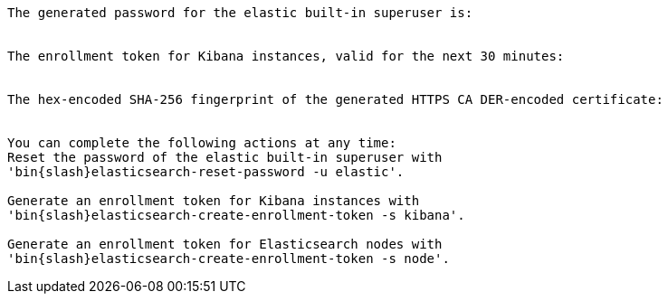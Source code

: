 [role="exclude"]

["source","sh",subs="attributes"]
----
The generated password for the elastic built-in superuser is:
<password>

The enrollment token for Kibana instances, valid for the next 30 minutes:
<enrollment-token>

The hex-encoded SHA-256 fingerprint of the generated HTTPS CA DER-encoded certificate:
<fingerprint>

You can complete the following actions at any time:
Reset the password of the elastic built-in superuser with
'bin{slash}elasticsearch-reset-password -u elastic'.

Generate an enrollment token for Kibana instances with
'bin{slash}elasticsearch-create-enrollment-token -s kibana'.

Generate an enrollment token for Elasticsearch nodes with
'bin{slash}elasticsearch-create-enrollment-token -s node'.
----